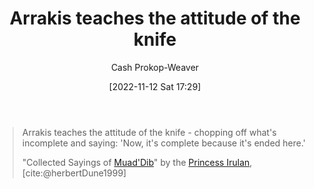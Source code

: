 :PROPERTIES:
:ID:       d1c3e5ea-068e-457c-92dd-289b5ee04a5a
:LAST_MODIFIED: [2023-09-05 Tue 20:15]
:END:
#+title: Arrakis teaches the attitude of the knife
#+hugo_custom_front_matter: :slug "d1c3e5ea-068e-457c-92dd-289b5ee04a5a"
#+author: Cash Prokop-Weaver
#+date: [2022-11-12 Sat 17:29]
#+filetags: :quote:
#+begin_quote
Arrakis teaches the attitude of the knife - chopping off what's incomplete and saying: 'Now, it's complete because it's ended here.'

"Collected Sayings of [[id:9f491719-8277-4aab-94fd-39c512730430][Muad'Dib]]" by the [[id:a0503d43-fe6f-4dfb-838c-4fc3ad2d64ea][Princess Irulan]], [cite:@herbertDune1999]
#+end_quote
* Flashcards :noexport:
** {{Arrakis teaches the attitude of the knife - chopping off what's incomplete and saying: 'Now, it's complete because it's ended here'.}{Quote: Attitude of the knife}@0} :fc:
:PROPERTIES:
:CREATED: [2022-11-12 Sat 17:32]
:FC_CREATED: 2022-11-13T01:32:43Z
:FC_TYPE:  cloze
:ID:       6aa1c02a-6aeb-42f3-9841-ff2de4580291
:FC_CLOZE_MAX: 0
:FC_CLOZE_TYPE: deletion
:END:
:REVIEW_DATA:
| position | ease | box | interval | due                  |
|----------+------+-----+----------+----------------------|
|        0 | 1.90 |   8 |   148.68 | 2023-10-29T06:36:14Z |
:END:

*** Source
[cite:@herbertDune1999]
#+print_bibliography: